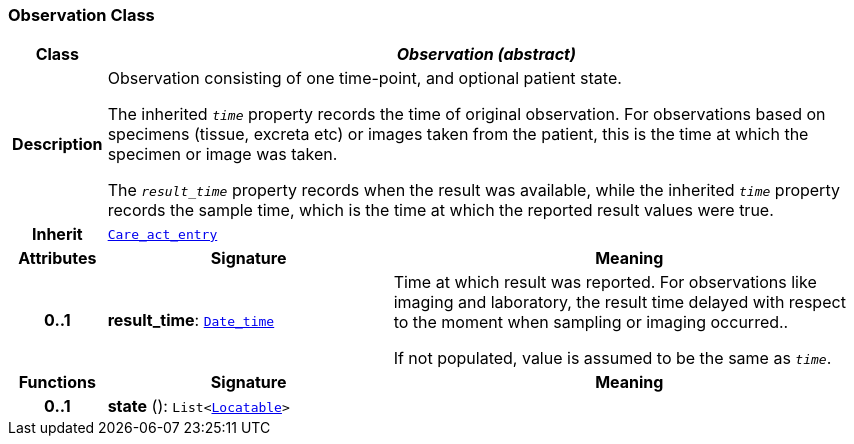 === Observation Class

[cols="^1,3,5"]
|===
h|*Class*
2+^h|*__Observation (abstract)__*

h|*Description*
2+a|Observation consisting of one time-point, and optional patient state.

The inherited `_time_` property records the time of original observation. For observations based on specimens  (tissue, excreta etc) or images taken from the patient, this is the time at which the specimen or image was taken.

The `_result_time_` property records when the result was available, while the inherited `_time_` property records the sample time, which is the time at which the reported result values were true.

h|*Inherit*
2+|`<<_care_act_entry_class,Care_act_entry>>`

h|*Attributes*
^h|*Signature*
^h|*Meaning*

h|*0..1*
|*result_time*: `link:/releases/S2-RM-BASE/{base_release}/docs/foundation_types.html#_date_time_class[Date_time^]`
a|Time at which result was reported. For observations like imaging and laboratory, the result time delayed with respect to the moment when sampling or imaging occurred..

If not populated, value is assumed to be the same as `_time_`.
h|*Functions*
^h|*Signature*
^h|*Meaning*

h|*0..1*
|*state* (): `List<link:/releases/S2-RM-BASE/{base_release}/docs/patterns.html#_locatable_class[Locatable^]>`
a|
|===
